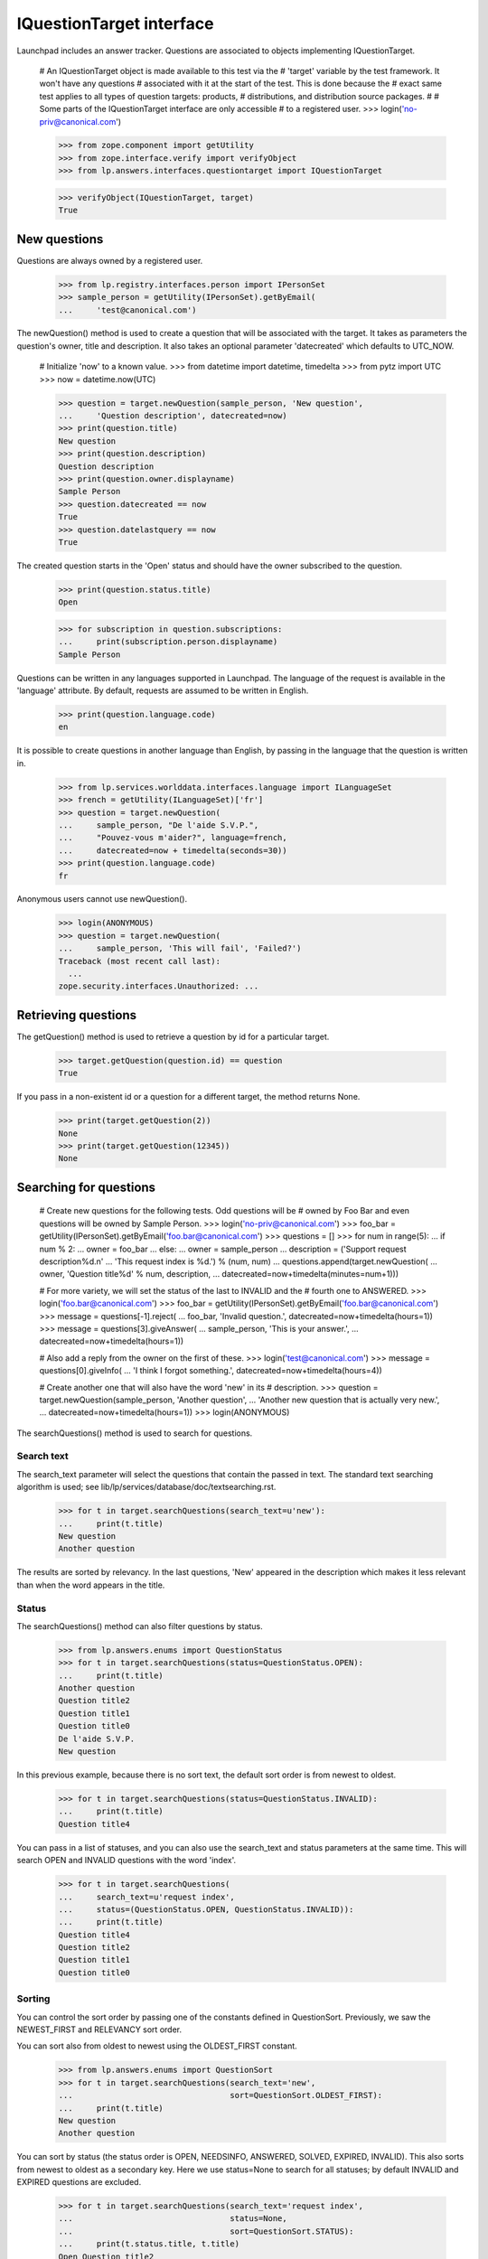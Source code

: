 =========================
IQuestionTarget interface
=========================

Launchpad includes an answer tracker.  Questions are associated to objects
implementing IQuestionTarget.

    # An IQuestionTarget object is made available to this test via the
    # 'target' variable by the test framework.  It won't have any questions
    # associated with it at the start of the test.  This is done because the
    # exact same test applies to all types of question targets: products,
    # distributions, and distribution source packages.
    #
    # Some parts of the IQuestionTarget interface are only accessible
    # to a registered user.
    >>> login('no-priv@canonical.com')

    >>> from zope.component import getUtility
    >>> from zope.interface.verify import verifyObject
    >>> from lp.answers.interfaces.questiontarget import IQuestionTarget

    >>> verifyObject(IQuestionTarget, target)
    True


New questions
=============

Questions are always owned by a registered user.

    >>> from lp.registry.interfaces.person import IPersonSet
    >>> sample_person = getUtility(IPersonSet).getByEmail(
    ...     'test@canonical.com')

The newQuestion() method is used to create a question that will be associated
with the target.  It takes as parameters the question's owner, title and
description.  It also takes an optional parameter 'datecreated' which defaults
to UTC_NOW.

    # Initialize 'now' to a known value.
    >>> from datetime import datetime, timedelta
    >>> from pytz import UTC
    >>> now = datetime.now(UTC)

    >>> question = target.newQuestion(sample_person, 'New question',
    ...     'Question description', datecreated=now)
    >>> print(question.title)
    New question
    >>> print(question.description)
    Question description
    >>> print(question.owner.displayname)
    Sample Person
    >>> question.datecreated == now
    True
    >>> question.datelastquery == now
    True

The created question starts in the 'Open' status and should have the owner
subscribed to the question.

    >>> print(question.status.title)
    Open

    >>> for subscription in question.subscriptions:
    ...     print(subscription.person.displayname)
    Sample Person

Questions can be written in any languages supported in Launchpad.  The
language of the request is available in the 'language' attribute.  By default,
requests are assumed to be written in English.

    >>> print(question.language.code)
    en

It is possible to create questions in another language than English, by
passing in the language that the question is written in.

    >>> from lp.services.worlddata.interfaces.language import ILanguageSet
    >>> french = getUtility(ILanguageSet)['fr']
    >>> question = target.newQuestion(
    ...     sample_person, "De l'aide S.V.P.",
    ...     "Pouvez-vous m'aider?", language=french,
    ...     datecreated=now + timedelta(seconds=30))
    >>> print(question.language.code)
    fr

Anonymous users cannot use newQuestion().

    >>> login(ANONYMOUS)
    >>> question = target.newQuestion(
    ...     sample_person, 'This will fail', 'Failed?')
    Traceback (most recent call last):
      ...
    zope.security.interfaces.Unauthorized: ...


Retrieving questions
====================

The getQuestion() method is used to retrieve a question by id for a
particular target.

    >>> target.getQuestion(question.id) == question
    True

If you pass in a non-existent id or a question for a different target, the
method returns None.

    >>> print(target.getQuestion(2))
    None
    >>> print(target.getQuestion(12345))
    None


Searching for questions
=======================

    # Create new questions for the following tests.  Odd questions will be
    # owned by Foo Bar and even questions will be owned by Sample Person.
    >>> login('no-priv@canonical.com')
    >>> foo_bar = getUtility(IPersonSet).getByEmail('foo.bar@canonical.com')
    >>> questions = []
    >>> for num in range(5):
    ...     if num % 2:
    ...         owner = foo_bar
    ...     else:
    ...         owner = sample_person
    ...     description = ('Support request description%d.\n'
    ...         'This request index is %d.') % (num, num)
    ...     questions.append(target.newQuestion(
    ...         owner, 'Question title%d' % num, description,
    ...         datecreated=now+timedelta(minutes=num+1)))

    # For more variety, we will set the status of the last to INVALID and the
    # fourth one to ANSWERED.
    >>> login('foo.bar@canonical.com')
    >>> foo_bar = getUtility(IPersonSet).getByEmail('foo.bar@canonical.com')
    >>> message = questions[-1].reject(
    ...     foo_bar, 'Invalid question.', datecreated=now+timedelta(hours=1))
    >>> message = questions[3].giveAnswer(
    ...     sample_person, 'This is your answer.',
    ...     datecreated=now+timedelta(hours=1))

    # Also add a reply from the owner on the first of these.
    >>> login('test@canonical.com')
    >>> message = questions[0].giveInfo(
    ...     'I think I forgot something.', datecreated=now+timedelta(hours=4))

    # Create another one that will also have the word 'new' in its
    # description.
    >>> question = target.newQuestion(sample_person, 'Another question',
    ...     'Another new question that is actually very new.',
    ...     datecreated=now+timedelta(hours=1))
    >>> login(ANONYMOUS)

The searchQuestions() method is used to search for questions.


Search text
-----------

The search_text parameter will select the questions that contain the
passed in text.  The standard text searching algorithm is used; see
lib/lp/services/database/doc/textsearching.rst.

    >>> for t in target.searchQuestions(search_text=u'new'):
    ...     print(t.title)
    New question
    Another question

The results are sorted by relevancy.  In the last questions, 'New' appeared in
the description which makes it less relevant than when the word appears in the
title.


Status
------

The searchQuestions() method can also filter questions by status.

    >>> from lp.answers.enums import QuestionStatus
    >>> for t in target.searchQuestions(status=QuestionStatus.OPEN):
    ...     print(t.title)
    Another question
    Question title2
    Question title1
    Question title0
    De l'aide S.V.P.
    New question

In this previous example, because there is no sort text, the
default sort order is from newest to oldest.

    >>> for t in target.searchQuestions(status=QuestionStatus.INVALID):
    ...     print(t.title)
    Question title4

You can pass in a list of statuses, and you can also use the search_text and
status parameters at the same time.  This will search OPEN and INVALID
questions with the word 'index'.

    >>> for t in target.searchQuestions(
    ...     search_text=u'request index',
    ...     status=(QuestionStatus.OPEN, QuestionStatus.INVALID)):
    ...     print(t.title)
    Question title4
    Question title2
    Question title1
    Question title0


Sorting
-------

You can control the sort order by passing one of the constants defined in
QuestionSort.  Previously, we saw the NEWEST_FIRST and RELEVANCY sort order.

You can sort also from oldest to newest using the OLDEST_FIRST constant.

    >>> from lp.answers.enums import QuestionSort
    >>> for t in target.searchQuestions(search_text='new',
    ...                                 sort=QuestionSort.OLDEST_FIRST):
    ...     print(t.title)
    New question
    Another question

You can sort by status (the status order is OPEN, NEEDSINFO, ANSWERED, SOLVED,
EXPIRED, INVALID).  This also sorts from newest to oldest as a secondary key.
Here we use status=None to search for all statuses; by default INVALID and
EXPIRED questions are excluded.

    >>> for t in target.searchQuestions(search_text='request index',
    ...                                 status=None,
    ...                                 sort=QuestionSort.STATUS):
    ...     print(t.status.title, t.title)
    Open Question title2
    Open Question title1
    Open Question title0
    Answered Question title3
    Invalid Question title4

If there is no search_text and the requested sort order is RELEVANCY,
the questions will be sorted NEWEST_FIRST.

    # 'Question title4' is not shown in this case because it has INVALID as
    # its status.
    >>> for t in target.searchQuestions(sort=QuestionSort.RELEVANCY):
    ...     print(t.title)
    Another question
    Question title3
    Question title2
    Question title1
    Question title0
    De l'aide S.V.P.
    New question

The RECENT_OWNER_ACTIVITY sort order sorts first questions which recently
received a new message by their owner.  It effectively sorts descending on the
datelastquery attribute.

    # Question title0 sorts first because it has a message from its owner
    # after the others were created.
    >>> for t in target.searchQuestions(
    ...                             sort=QuestionSort.RECENT_OWNER_ACTIVITY):
    ...     print(t.title)
    Question title0
    Another question
    Question title3
    Question title2
    Question title1
    De l'aide S.V.P.
    New question


Owner
-----

You can find question owned by a particular user by using the owner parameter.

    >>> for t in target.searchQuestions(owner=foo_bar):
    ...     print(t.title)
    Question title3
    Question title1


Language
---------

The language criteria can be used to select only questions written in a
particular language.

    >>> english = getUtility(ILanguageSet)['en']
    >>> for t in target.searchQuestions(language=french):
    ...     print(t.title)
    De l'aide S.V.P.

    >>> for t in target.searchQuestions(language=(english, french)):
    ...     print(t.title)
    Another question
    Question title3
    Question title2
    Question title1
    Question title0
    De l'aide S.V.P.
    New question


Questions needing attention
---------------------------

You can search among the questions that need attention.  A question needs the
attention of a user if they own it and if it is in the NEEDSINFO or ANSWERED
state.  Questions on which the user gave an answer or requested for more
information, and that are back in the OPEN state, are also included.

    # One of Sample Person's question gets to need attention from Foo Bar.
    >>> login('foo.bar@canonical.com')
    >>> message = questions[0].requestInfo(
    ...     foo_bar, 'Do you have a clue?',
    ...     datecreated=now+timedelta(hours=1))

    >>> login('test@canonical.com')
    >>> message = questions[0].giveInfo(
    ...     'I do, now please help me.', datecreated=now+timedelta(hours=2))

    # Another one of Foo Bar's questions needs attention.
    >>> message = questions[1].requestInfo(
    ...     sample_person, 'And you, do you have a clue?',
    ...     datecreated=now+timedelta(hours=1))

    >>> login(ANONYMOUS)
    >>> for t in target.searchQuestions(needs_attention_from=foo_bar):
    ...     print(t.status.title, t.title, t.owner.displayname)
    Answered Question title3 Foo Bar
    Needs information Question title1 Foo Bar
    Open Question title0 Sample Person


Unsupported language
--------------------

The 'unsupported' criteria is used to select questions that are in a
language that is not spoken by any of the Support Contacts.

    >>> for t in target.searchQuestions(unsupported=True):
    ...     print(t.title)
    De l'aide S.V.P.


Finding similar questions
=========================

The method findSimilarQuestions() can be use to find questions similar to some
target text.  The questions don't have to contain all the words of the text.

    # This returns the same results as with the search 'new' because
    # all other words in the text are either common ('question', 'title') or
    # stop words ('with', 'a').
    >>> for t in target.findSimilarQuestions('new questions with a title'):
    ...     print(t.title)
    New question
    Another question



Answer contacts
===============

Targets can have answer contacts.  The list of answer contacts for a
target is available through the answer_contacts attribute.

    >>> list(target.answer_contacts)
    []

There is also a direct_answer_contacts which includes only the answer contacts
registered explicitly on the question target.  In general, this will be the
same as the answer_contacts attribute, but some IQuestionTarget
implementations may inherit answer contacts from other contexts.  In these
cases, the direct_answer_contacts attribute would only contain the answer
contacts defined in the current IQuestionTarget context.

    >>> list(target.direct_answer_contacts)
    []

You add an answer contact by using the addAnswerContact() method.  This
is only available to registered users.

    >>> name18 = getUtility(IPersonSet).getByName('name18')
    >>> target.addAnswerContact(name18, name18)
    Traceback (most recent call last):
      ...
    zope.security.interfaces.Unauthorized: ...

This method returns True when the contact was added the list and False when it
was already on the list.

    >>> login('no-priv@canonical.com')
    >>> target.addAnswerContact(name18, name18)
    True
    >>> people = [p.name for p in target.answer_contacts]
    >>> len(people)
    1
    >>> print(people[0])
    name18
    >>> people = [p.name for p in target.direct_answer_contacts]
    >>> len(people)
    1
    >>> print(people[0])
    name18
    >>> target.addAnswerContact(name18, name18)
    False

An answer contact must have at least one language among their preferred
languages.

    >>> sample_person = getUtility(IPersonSet).getByName('name12')
    >>> len(sample_person.languages)
    0
    >>> target.addAnswerContact(sample_person, sample_person)
    Traceback (most recent call last):
      ...
    lp.answers.errors.AddAnswerContactError: An answer contact must speak a
    language...

Answer contacts can be removed by using the removeAnswerContact() method.
Like its counterpart, it returns True when the answer contact was removed and
False when the person wasn't on the answer contact list.

    >>> target.removeAnswerContact(name18, name18)
    True
    >>> list(target.answer_contacts)
    []
    >>> list(target.direct_answer_contacts)
    []
    >>> target.removeAnswerContact(name18, name18)
    False

Only registered users can remove an answer contact.

    >>> login(ANONYMOUS)
    >>> target.removeAnswerContact(name18, name18)
    Traceback (most recent call last):
      ...
    zope.security.interfaces.Unauthorized: ...


Supported languages
===================

The supported languages for a given IQuestionTarget are given by
getSupportedLanguages().  The supported languages of a question target include
all languages spoken by at least one of its answer contacts, with the
exception of all English variations since English is the assumed language for
support when there are no answer contacts.

    >>> codes = [lang.code for lang in target.getSupportedLanguages()]
    >>> len(codes)
    1
    >>> print(codes[0])
    en

    # Let's add some answer contacts which speak different languages.
    >>> login('carlos@canonical.com')
    >>> carlos = getUtility(IPersonSet).getByName('carlos')
    >>> for language in carlos.languages:
    ...     print(language.code)
    ca
    en
    es
    >>> target.addAnswerContact(carlos, carlos)
    True

While daf has en_GB as one of his preferred languages...

    >>> login('daf@canonical.com')
    >>> daf = getUtility(IPersonSet).getByName('daf')
    >>> for language in daf.languages:
    ...     print(language.code)
    en_GB
    ja
    cy
    >>> target.addAnswerContact(daf, daf)
    True

...en_GB is not included in the target's supported languages, because all
English variants are converted to English.

    >>> from operator import attrgetter
    >>> print(', '.join(
    ...     language.code
    ...     for language in sorted(target.getSupportedLanguages(),
    ...                            key=attrgetter('code'))))
    ca, cy, en, es, ja


Answer contacts for languages
=============================

getAnswerContactsForLanguage() method returns a list of answer contacts who
support the specified language in their preferred languages.  Daf is in the
list because he speaks an English variant, which is treated as English.

    >>> spanish = getUtility(ILanguageSet)['es']
    >>> answer_contacts = target.getAnswerContactsForLanguage(spanish)
    >>> for person in answer_contacts:
    ...     print(person.name)
    carlos

    >>> answer_contacts = target.getAnswerContactsForLanguage(english)
    >>> for person in sorted(answer_contacts, key=lambda person: person.name):
    ...     print(person.name)
    carlos
    daf


A question's languages
======================

The getQuestionLanguages() method returns the set of languages used by all
of the target's questions.

    >>> print(', '.join(
    ...     sorted(language.code
    ...            for language in target.getQuestionLanguages())))
    en, fr


Creating questions from bugs
============================

The target can create a question from a bug, and link that bug to the new
question.  The question's owner is the same as the bug's owner.  The question
title and description are taken from the bug.  The comments on the bug are
copied to the question.

    >>> from datetime import datetime
    >>> from lp.bugs.interfaces.bug import CreateBugParams
    >>> from lp.registry.interfaces.product import IProductSet
    >>> from pytz import UTC

    >>> now = datetime.now(UTC)
    >>> target = getUtility(IProductSet)['jokosher']
    >>> bug_params = CreateBugParams(
    ...     title="Print is broken", comment="blah blah blah",
    ...     owner=sample_person)
    >>> target_bug = target.createBug(bug_params)
    >>> bug_message = target_bug.newMessage(
    ...     owner=sample_person, subject="Opps, my mistake",
    ...     content="This is really a question.")

    >>> target_question = target.createQuestionFromBug(target_bug)

    >>> print(target_question.owner.displayname)
    Sample Person
    >>> print(target_question.title)
    Print is broken
    >>> print(target_question.description)
    blah blah blah
    >>> question_message = target_question.messages[-1]
    >>> print(question_message.text_contents)
    This is really a question.

    >>> for bug in target_question.bugs:
    ...     print(bug.title)
    Print is broken
    >>> print(target_question.messages[-1].text_contents)
    This is really a question.

The question's creation date is the same as the bug's creation date.  The
question's last response date has a current datetime stamp to indicate the
question is active.  The question janitor would otherwise mistake the
questions made from old bugs as old questions and would expire them.

    >>> target_question.datecreated == target_bug.datecreated
    True
    >>> target_question.datelastresponse > now
    True

The question language is always English because all bugs in Launchpad are
written in English.

    >>> print(target_question.language.code)
    en
